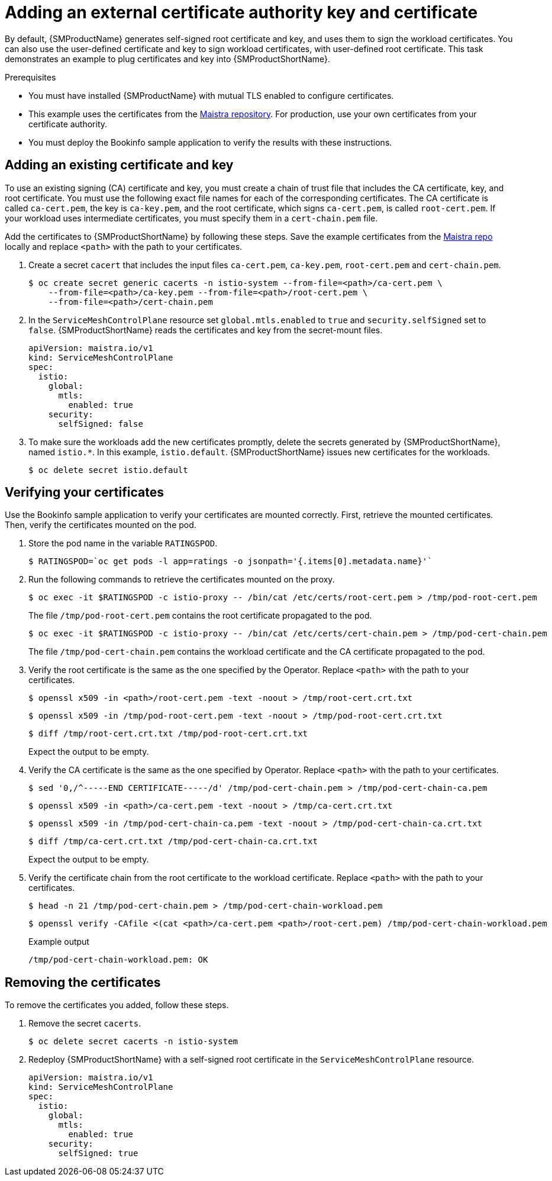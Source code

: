 // Module included in the following assemblies:
//
// * service_mesh/v1x/ossm-security.adoc


[id="ossm-cert-manage-1x_{context}"]
= Adding an external certificate authority key and certificate

By default, {SMProductName} generates self-signed root certificate and key, and uses them to sign the workload certificates. You can also use the user-defined certificate and key to sign workload certificates, with user-defined root certificate. This task demonstrates an example to plug certificates and key into {SMProductShortName}.

.Prerequisites

* You must have installed {SMProductName} with mutual TLS enabled to configure certificates.
* This example uses the certificates from the link:https://github.com/maistra/istio/tree/maistra-2.0/samples/certs[Maistra repository]. For production, use your own certificates from your certificate authority.
* You must deploy the Bookinfo sample application to verify the results with these instructions.

[id="ossm-cert-manage-add-cert-key-1x_{context}"]
== Adding an existing certificate and key

To use an existing signing (CA) certificate and key, you must create a chain of trust file that includes the CA certificate, key, and root certificate. You must use the following exact file names for each of the corresponding certificates. The CA certificate is called `ca-cert.pem`, the key is `ca-key.pem`, and the root certificate, which signs `ca-cert.pem`, is called `root-cert.pem`. If your workload uses intermediate certificates, you must specify them in a `cert-chain.pem` file.

Add the certificates to {SMProductShortName} by following these steps. Save the example certificates from the link:https://github.com/maistra/istio/tree/maistra-1.1/samples/certs[Maistra repo] locally and replace `<path>` with the path to your certificates.

. Create a secret `cacert` that includes the input files `ca-cert.pem`, `ca-key.pem`, `root-cert.pem` and `cert-chain.pem`.
+
[source,terminal]
----
$ oc create secret generic cacerts -n istio-system --from-file=<path>/ca-cert.pem \
    --from-file=<path>/ca-key.pem --from-file=<path>/root-cert.pem \
    --from-file=<path>/cert-chain.pem
----
+
. In the `ServiceMeshControlPlane` resource set `global.mtls.enabled` to `true` and `security.selfSigned` set to `false`. {SMProductShortName} reads the certificates and key from the secret-mount files.
+
[source,yaml]
----
apiVersion: maistra.io/v1
kind: ServiceMeshControlPlane
spec:
  istio:
    global:
      mtls:
        enabled: true
    security:
      selfSigned: false
----
+
. To make sure the workloads add the new certificates promptly, delete the secrets generated by {SMProductShortName}, named `istio.*`. In this example, `istio.default`. {SMProductShortName} issues new certificates for the workloads.
+
[source,terminal]
----
$ oc delete secret istio.default
----

[id="ossm-cert-manage-verify-cert-1x_{context}"]
== Verifying your certificates

Use the Bookinfo sample application to verify your certificates are mounted correctly. First, retrieve the mounted certificates. Then, verify the certificates mounted on the pod.

. Store the pod name in the variable `RATINGSPOD`.
+
[source,terminal]
----
$ RATINGSPOD=`oc get pods -l app=ratings -o jsonpath='{.items[0].metadata.name}'`
----
+
. Run the following commands to retrieve the certificates mounted on the proxy.
+
[source,terminal]
----
$ oc exec -it $RATINGSPOD -c istio-proxy -- /bin/cat /etc/certs/root-cert.pem > /tmp/pod-root-cert.pem
----
+
The file `/tmp/pod-root-cert.pem` contains the root certificate propagated to the pod.
+
[source,terminal]
----
$ oc exec -it $RATINGSPOD -c istio-proxy -- /bin/cat /etc/certs/cert-chain.pem > /tmp/pod-cert-chain.pem
----
+
The file `/tmp/pod-cert-chain.pem` contains the workload certificate and the CA certificate propagated to the pod.
+
. Verify the root certificate is the same as the one specified by the Operator. Replace `<path>` with the path to your certificates.
+
[source,terminal]
----
$ openssl x509 -in <path>/root-cert.pem -text -noout > /tmp/root-cert.crt.txt
----
+
[source,terminal]
----
$ openssl x509 -in /tmp/pod-root-cert.pem -text -noout > /tmp/pod-root-cert.crt.txt
----
+
[source,terminal]
----
$ diff /tmp/root-cert.crt.txt /tmp/pod-root-cert.crt.txt
----
+
Expect the output to be empty.
+
. Verify the CA certificate is the same as the one specified by Operator. Replace `<path>` with the path to your certificates.
+
[source,terminal]
----
$ sed '0,/^-----END CERTIFICATE-----/d' /tmp/pod-cert-chain.pem > /tmp/pod-cert-chain-ca.pem
----
+
[source,terminal]
----
$ openssl x509 -in <path>/ca-cert.pem -text -noout > /tmp/ca-cert.crt.txt
----
+
[source,terminal]
----
$ openssl x509 -in /tmp/pod-cert-chain-ca.pem -text -noout > /tmp/pod-cert-chain-ca.crt.txt
----
+
[source,terminal]
----
$ diff /tmp/ca-cert.crt.txt /tmp/pod-cert-chain-ca.crt.txt
----
+
Expect the output to be empty.
+
. Verify the certificate chain from the root certificate to the workload certificate. Replace `<path>` with the path to your certificates.
+
[source,terminal]
----
$ head -n 21 /tmp/pod-cert-chain.pem > /tmp/pod-cert-chain-workload.pem
----
+
[source,terminal]
----
$ openssl verify -CAfile <(cat <path>/ca-cert.pem <path>/root-cert.pem) /tmp/pod-cert-chain-workload.pem
----
+
.Example output
[source,terminal]
----
/tmp/pod-cert-chain-workload.pem: OK
----

[id="ossm-cert-cleanup-1x_{context}"]
== Removing the certificates

To remove the certificates you added, follow these steps.

. Remove the secret `cacerts`.
+
[source,terminal]
----
$ oc delete secret cacerts -n istio-system
----
+
. Redeploy {SMProductShortName} with a self-signed root certificate in the `ServiceMeshControlPlane` resource.
+
[source,yaml]
----
apiVersion: maistra.io/v1
kind: ServiceMeshControlPlane
spec:
  istio:
    global:
      mtls:
        enabled: true
    security:
      selfSigned: true
----
